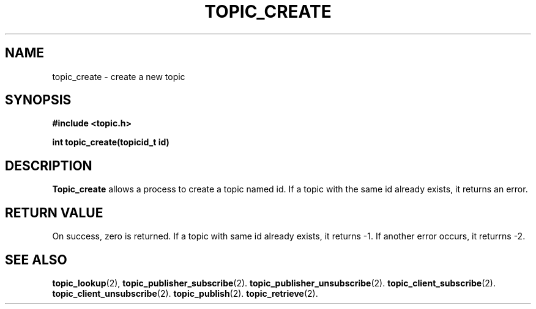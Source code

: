 .TH TOPIC_CREATE 2 "March 25, 2017"
.UC
.SH NAME
topic_create \- create a new topic
.SH SYNOPSIS
.nf
.ft B
#include <topic.h>

int topic_create(topicid_t id)
.ft R
.fi
.SH DESCRIPTION
.de SP
.if t .sp 0.4
.if n .sp
..
.B Topic_create
allows a process to create a topic named id. If a topic with the same id already exists, it returns an error.
.SH "RETURN VALUE
On success, zero is returned.
If a topic with same id already exists, it returns \-1.
If another error occurs, it returrns \-2.
.SH "SEE ALSO"
.BR topic_lookup (2),
.BR topic_publisher_subscribe (2).
.BR topic_publisher_unsubscribe (2).
.BR topic_client_subscribe (2).
.BR topic_client_unsubscribe (2).
.BR topic_publish (2).
.BR topic_retrieve (2).
.